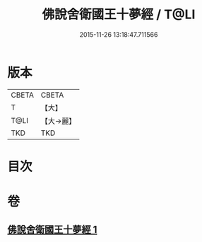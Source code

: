 #+TITLE: 佛說舍衛國王十夢經 / T@LI
#+DATE: 2015-11-26 13:18:47.711566
* 版本
 |     CBETA|CBETA   |
 |         T|【大】     |
 |      T@LI|【大→麗】   |
 |       TKD|TKD     |

* 目次
* 卷
** [[file:KR6a0151_001.txt][佛說舍衛國王十夢經 1]]
